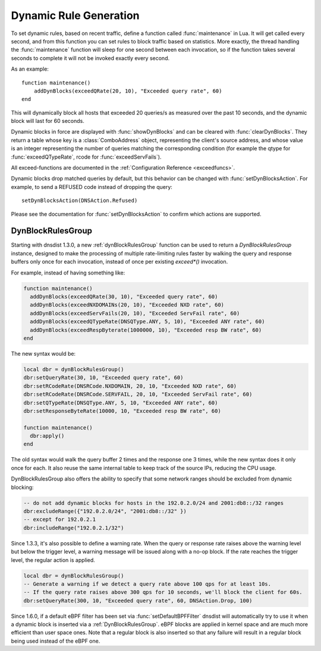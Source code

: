 Dynamic Rule Generation
=======================

To set dynamic rules, based on recent traffic, define a function called :func:`maintenance` in Lua.
It will get called every second, and from this function you can set rules to block traffic based on statistics.
More exactly, the thread handling the :func:`maintenance` function will sleep for one second between each invocation, so if the function takes several seconds to complete it will not be invoked exactly every second.

As an example::

  function maintenance()
      addDynBlocks(exceedQRate(20, 10), "Exceeded query rate", 60)
  end

This will dynamically block all hosts that exceeded 20 queries/s as measured over the past 10 seconds, and the dynamic block will last for 60 seconds.

Dynamic blocks in force are displayed with :func:`showDynBlocks` and can be cleared with :func:`clearDynBlocks`.
They return a table whose key is a :class:`ComboAddress` object, representing the client's source address, and whose value is an integer representing the number of queries matching the corresponding condition (for example the qtype for :func:`exceedQTypeRate`, rcode for :func:`exceedServFails`).

All exceed-functions are documented in the :ref:`Configuration Reference <exceedfuncs>`.

Dynamic blocks drop matched queries by default, but this behavior can be changed with :func:`setDynBlocksAction`.
For example, to send a REFUSED code instead of dropping the query::

  setDynBlocksAction(DNSAction.Refused)

Please see the documentation for :func:`setDynBlocksAction` to confirm which actions are supported.

.. _DynBlockRulesGroup:

DynBlockRulesGroup
------------------

Starting with dnsdist 1.3.0, a new :ref:`dynBlockRulesGroup` function can be used to return a `DynBlockRulesGroup` instance,
designed to make the processing of multiple rate-limiting rules faster by walking the query and response buffers only once
for each invocation, instead of once per existing `exceed*()` invocation.

For example, instead of having something like:

.. code-block:: lua

  function maintenance()
    addDynBlocks(exceedQRate(30, 10), "Exceeded query rate", 60)
    addDynBlocks(exceedNXDOMAINs(20, 10), "Exceeded NXD rate", 60)
    addDynBlocks(exceedServFails(20, 10), "Exceeded ServFail rate", 60)
    addDynBlocks(exceedQTypeRate(DNSQType.ANY, 5, 10), "Exceeded ANY rate", 60)
    addDynBlocks(exceedRespByterate(1000000, 10), "Exceeded resp BW rate", 60)
  end

The new syntax would be:

.. code-block:: lua

  local dbr = dynBlockRulesGroup()
  dbr:setQueryRate(30, 10, "Exceeded query rate", 60)
  dbr:setRCodeRate(DNSRCode.NXDOMAIN, 20, 10, "Exceeded NXD rate", 60)
  dbr:setRCodeRate(DNSRCode.SERVFAIL, 20, 10, "Exceeded ServFail rate", 60)
  dbr:setQTypeRate(DNSQType.ANY, 5, 10, "Exceeded ANY rate", 60)
  dbr:setResponseByteRate(10000, 10, "Exceeded resp BW rate", 60)

  function maintenance()
    dbr:apply()
  end

The old syntax would walk the query buffer 2 times and the response one 3 times, while the new syntax does it only once for each.
It also reuse the same internal table to keep track of the source IPs, reducing the CPU usage.

DynBlockRulesGroup also offers the ability to specify that some network ranges should be excluded from dynamic blocking:

.. code-block:: lua

  -- do not add dynamic blocks for hosts in the 192.0.2.0/24 and 2001:db8::/32 ranges
  dbr:excludeRange({"192.0.2.0/24", "2001:db8::/32" })
  -- except for 192.0.2.1
  dbr:includeRange("192.0.2.1/32")


Since 1.3.3, it's also possible to define a warning rate. When the query or response rate raises above the warning level but below
the trigger level, a warning message will be issued along with a no-op block. If the rate reaches the trigger level, the regular
action is applied.

.. code-block:: lua

  local dbr = dynBlockRulesGroup()
  -- Generate a warning if we detect a query rate above 100 qps for at least 10s.
  -- If the query rate raises above 300 qps for 10 seconds, we'll block the client for 60s.
  dbr:setQueryRate(300, 10, "Exceeded query rate", 60, DNSAction.Drop, 100)

Since 1.6.0, if a default eBPF filter has been set via :func:`setDefaultBPFFilter` dnsdist will automatically try to use it when a dynamic block is inserted via a :ref:`DynBlockRulesGroup`. eBPF blocks are applied in kernel space and are much more efficient than user space ones. Note that a regular block is also inserted so that any failure will result in a regular block being used instead of the eBPF one.

